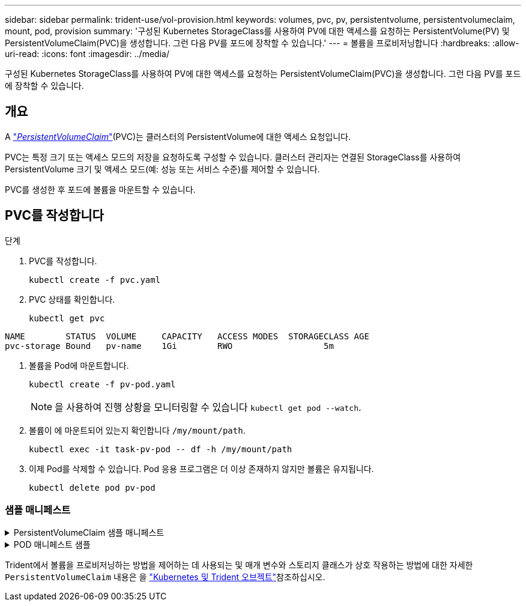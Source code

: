 ---
sidebar: sidebar 
permalink: trident-use/vol-provision.html 
keywords: volumes, pvc, pv, persistentvolume, persistentvolumeclaim, mount, pod, provision 
summary: '구성된 Kubernetes StorageClass를 사용하여 PV에 대한 액세스를 요청하는 PersistentVolume(PV) 및 PersistentVolumeClaim(PVC)을 생성합니다. 그런 다음 PV를 포드에 장착할 수 있습니다.' 
---
= 볼륨을 프로비저닝합니다
:hardbreaks:
:allow-uri-read: 
:icons: font
:imagesdir: ../media/


[role="lead"]
구성된 Kubernetes StorageClass를 사용하여 PV에 대한 액세스를 요청하는 PersistentVolumeClaim(PVC)을 생성합니다. 그런 다음 PV를 포드에 장착할 수 있습니다.



== 개요

A https://kubernetes.io/docs/concepts/storage/persistent-volumes["_PersistentVolumeClaim_"^](PVC)는 클러스터의 PersistentVolume에 대한 액세스 요청입니다.

PVC는 특정 크기 또는 액세스 모드의 저장을 요청하도록 구성할 수 있습니다. 클러스터 관리자는 연결된 StorageClass를 사용하여 PersistentVolume 크기 및 액세스 모드(예: 성능 또는 서비스 수준)를 제어할 수 있습니다.

PVC를 생성한 후 포드에 볼륨을 마운트할 수 있습니다.



== PVC를 작성합니다

.단계
. PVC를 작성합니다.
+
[listing]
----
kubectl create -f pvc.yaml
----
. PVC 상태를 확인합니다.
+
[listing]
----
kubectl get pvc
----


[listing]
----
NAME        STATUS  VOLUME     CAPACITY   ACCESS MODES  STORAGECLASS AGE
pvc-storage Bound   pv-name    1Gi        RWO                  5m
----
. 볼륨을 Pod에 마운트합니다.
+
[listing]
----
kubectl create -f pv-pod.yaml
----
+

NOTE: 을 사용하여 진행 상황을 모니터링할 수 있습니다 `kubectl get pod --watch`.

. 볼륨이 에 마운트되어 있는지 확인합니다 `/my/mount/path`.
+
[listing]
----
kubectl exec -it task-pv-pod -- df -h /my/mount/path
----
. 이제 Pod를 삭제할 수 있습니다. Pod 응용 프로그램은 더 이상 존재하지 않지만 볼륨은 유지됩니다.
+
[listing]
----
kubectl delete pod pv-pod
----




=== 샘플 매니페스트

.PersistentVolumeClaim 샘플 매니페스트
[%collapsible]
====
이러한 예는 기본적인 PVC 구성 옵션을 보여줍니다.

.RWO 액세스 PVC
이 예에서는 이름이 인 StorageClass와 연결된 RWO 액세스 권한이 있는 기본 PVC를 보여 줍니다 `basic-csi`.

[listing]
----
kind: PersistentVolumeClaim
apiVersion: v1
metadata:
  name: pvc-storage
spec:
  accessModes:
    - ReadWriteOnce
  resources:
    requests:
      storage: 1Gi
  storageClassName: basic-csi
----
.NVMe/TCP가 있는 PVC
이 예에서는 이름이 인 StorageClass와 연결된 RWO 액세스 권한이 있는 NVMe/TCP용 기본 PVC를 보여 줍니다 `protection-gold`.

[listing]
----
kind: PersistentVolumeClaim
apiVersion: v1
metadata:
name: pvc-san-nvme
spec:
accessModes:
  - ReadWriteOnce
resources:
  requests:
    storage: 300Mi
storageClassName: protection-gold
----
====
.POD 매니페스트 샘플
[%collapsible]
====
이 예는 PVC를 포드에 부착하기 위한 기본 구성을 보여줍니다.

.기본 구성
[listing]
----
kind: Pod
apiVersion: v1
metadata:
  name: pv-pod
spec:
  volumes:
    - name: storage
      persistentVolumeClaim:
       claimName: pvc-storage
  containers:
    - name: pv-container
      image: nginx
      ports:
        - containerPort: 80
          name: "http-server"
      volumeMounts:
        - mountPath: "/my/mount/path"
          name: storage
----
.기본 NVMe/TCP 구성
[listing]
----
apiVersion: v1
kind: Pod
metadata:
  name: pod-nginx
spec:
  volumes:
    - name: basic-pvc
      persistentVolumeClaim:
        claimName: pvc-san-nvme
  containers:
    - name: task-pv-container
      image: nginx
      volumeMounts:
        - mountPath: "/my/mount/path"
          name: basic-pvc
----
====
Trident에서 볼륨을 프로비저닝하는 방법을 제어하는 데 사용되는 및 매개 변수와 스토리지 클래스가 상호 작용하는 방법에 대한 자세한 `PersistentVolumeClaim` 내용은 을 link:../trident-reference/objects.html["Kubernetes 및 Trident 오브젝트"]참조하십시오.
